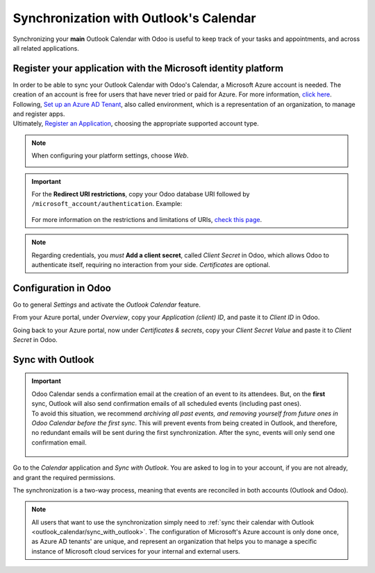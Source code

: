 =======================================
Synchronization with Outlook's Calendar
=======================================

Synchronizing your **main** Outlook Calendar with Odoo is useful to keep track of your tasks and
appointments, and across all related applications.

Register your application with the Microsoft identity platform
==============================================================

| In order to be able to sync your Outlook Calendar with Odoo's Calendar, a Microsoft Azure account
  is needed. The creation of an account is free for users that have never tried or paid for Azure.
  For more information, `click here <https://azure.microsoft.com/en-us/free/?WT.mc_id=A261C142F>`_.
| Following, `Set up an Azure AD Tenant <https://docs.microsoft.com/en-us/azure/active-directory/develop/quickstart-create-new-tenant>`_,
  also called environment, which is a representation of an organization, to manage and register apps.
| Ultimately, `Register an Application <https://docs.microsoft.com/en-us/azure/active-directory/develop/quickstart-register-app>`_,
  choosing the appropriate supported account type.

.. note::
   When configuring your platform settings, choose *Web*.

   .. image:: media/platform_configurations.png
      :align: center
      :alt: Adding a platform in Microsoft Azure for Outlook calendar sync in Odoo

.. important::
   | For the **Redirect URI restrictions**, copy your Odoo database URI followed by
     ``/microsoft_account/authentication``. Example:

      .. image:: media/redirect_URIs.png
         :align: center
         :alt: Odoo's database URI that is accepted when microsoft returns authentication

   | For more information on the restrictions and limitations of URIs, `check this page <https://docs.microsoft.com/en-us/azure/active-directory/develop/reply-url>`_.

.. note::
   Regarding credentials, you *must* **Add a client secret**, called *Client Secret* in Odoo, which
   allows Odoo to authenticate itself, requiring no interaction from your side. *Certificates* are
   optional.

Configuration in Odoo
=====================

Go to general *Settings* and activate the *Outlook Calendar* feature.

.. image:: media/outlook_calendar.png
   :align: center
   :alt: Outlook Calendar feature activated in Odoo

From your Azure portal, under *Overview*, copy your *Application (client) ID*, and paste it to
*Client ID* in Odoo.

.. image:: media/application_client_ID.png
   :align: center
   :alt: Client ID token to be copied from Microsoft to Odoo

Going back to your Azure portal, now under *Certificates & secrets*, copy your *Client Secret Value*
and paste it to *Client Secret* in Odoo.

.. image:: media/client_secrets.png
   :align: center
   :alt: Client Secret token to be copied from Microsoft to Odoo

.. _outlook_calendar/sync_with_outlook:

Sync with Outlook
=================

.. important::
   | Odoo Calendar sends a confirmation email at the creation of an event to its attendees. But, on
     the **first** sync, Outlook will also send confirmation emails of all scheduled events
     (including past ones).
   | To avoid this situation, we recommend *archiving all past events, and removing yourself from
     future ones in Odoo Calendar before the first sync*. This will prevent events from being
     created in Outlook, and therefore, no redundant emails will be sent during the first
     synchronization. After the sync, events will only send one confirmation email.

      .. image:: media/archive_odoocalendar.png
         :align: center
         :alt: Archive events in Odoo Calendar

Go to the *Calendar* application and *Sync with Outlook*. You are asked to log in to
your account, if you are not already, and grant the required permissions.

.. image:: media/sync_with_outlook.png
   :align: center
   :alt: Calendar view and the button Sync with Outlook in Odoo Calendar

The synchronization is a two-way process, meaning that events are reconciled in both accounts
(Outlook and Odoo).

.. image:: media/synched_with_outlook.png
   :align: center
   :alt: View of Odoo's Calendar synched with Outlook's Calendar

.. note::
   All users that want to use the synchronization simply need to :ref:`sync their calendar with
   Outlook <outlook_calendar/sync_with_outlook>`. The configuration of Microsoft's Azure account
   is only done once, as Azure AD tenants' are unique, and represent an organization that helps you
   to manage a specific instance of Microsoft cloud services for your internal and external users.

.. seealso::
   - :doc:`../../../sales/crm/optimize/outlook_extension`
   - :doc:`../google/google_calendar_credentials`
